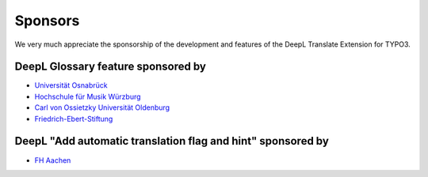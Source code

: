 
..  _sponsoring:

Sponsors
========
We very much appreciate the sponsorship of the development and features of the
DeepL Translate Extension for TYPO3.

DeepL Glossary feature sponsored by
-----------------------------------

*   `Universität Osnabrück <https://www.uni-osnabrueck.de>`__
*   `Hochschule für Musik Würzburg <https://www.hfm-wuerzburg.de>`__
*   `Carl von Ossietzky Universität Oldenburg <https://uol.de/>`__
*   `Friedrich-Ebert-Stiftung <https://www.fes.de>`__

DeepL "Add automatic translation flag and hint" sponsored by
------------------------------------------------------------

*   `FH Aachen <https://www.fh-aachen.de/>`__
